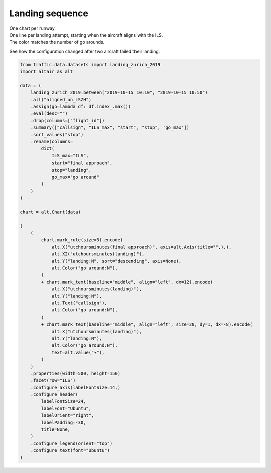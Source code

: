 Landing sequence
================

| One chart per runway.
| One line per landing attempt, starting when the aircraft aligns with the ILS.
| The color matches the number of go arounds.

See how the configuration changed after two aircraft failed their landing.

.. raw:: html

    <div id="landing_sequence"></div>

    <script type="text/javascript">
      var spec = "../_static/landing_sequence.json";
      vegaEmbed('#landing_sequence', spec)
      .then(result => console.log(result))
      .catch(console.warn);
    </script>

    <div>
    <style scoped>
        .dataframe tbody tr th:only-of-type {
            vertical-align: middle;
        }

        .dataframe tbody tr th {
            vertical-align: top;
        }

        .dataframe thead th {
            text-align: right;
        }
    </style>
    <table border="0" class="dataframe">
      <thead>
        <tr style="text-align: right;">
          <th>callsign</th>
          <th>ILS</th>
          <th>final approach</th>
          <th>landing</th>
          <th>go around</th>
        </tr>
      </thead>
      <tbody>
        <tr>
          <td>AFL2390</td>
          <td>14</td>
          <td>2019-10-15 10:11:17+00:00</td>
          <td>2019-10-15 10:14:07+00:00</td>
          <td>0</td>
        </tr>
        <tr>
          <td>SWR53E</td>
          <td>14</td>
          <td>2019-10-15 10:13:10+00:00</td>
          <td>2019-10-15 10:15:46+00:00</td>
          <td>0</td>
        </tr>
        <tr>
          <td>SWR287A</td>
          <td>14</td>
          <td>2019-10-15 10:14:46+00:00</td>
          <td>2019-10-15 10:17:40+00:00</td>
          <td>2</td>
        </tr>
        <tr>
          <td>HBVTB</td>
          <td>14</td>
          <td>2019-10-15 10:21:21+00:00</td>
          <td>2019-10-15 10:24:01+00:00</td>
          <td>0</td>
        </tr>
        <tr>
          <td>BAW712T</td>
          <td>14</td>
          <td>2019-10-15 10:22:51+00:00</td>
          <td>2019-10-15 10:26:06+00:00</td>
          <td>0</td>
        </tr>
        <tr>
          <td>SWR135G</td>
          <td>14</td>
          <td>2019-10-15 10:24:14+00:00</td>
          <td>2019-10-15 10:27:31+00:00</td>
          <td>0</td>
        </tr>
        <tr>
          <td>EDW27</td>
          <td>14</td>
          <td>2019-10-15 10:25:56+00:00</td>
          <td>2019-10-15 10:29:06+00:00</td>
          <td>0</td>
        </tr>
        <tr>
          <td>SWR287A</td>
          <td>14</td>
          <td>2019-10-15 10:28:41+00:00</td>
          <td>2019-10-15 10:31:23+00:00</td>
          <td>2</td>
        </tr>
        <tr>
          <td>SWR46J</td>
          <td>14</td>
          <td>2019-10-15 10:30:06+00:00</td>
          <td>2019-10-15 10:33:21+00:00</td>
          <td>1</td>
        </tr>
        <tr>
          <td>NJE715R</td>
          <td>14</td>
          <td>2019-10-15 10:31:58+00:00</td>
          <td>2019-10-15 10:35:04+00:00</td>
          <td>0</td>
        </tr>
        <tr>
          <td>GSW4943</td>
          <td>14</td>
          <td>2019-10-15 10:34:04+00:00</td>
          <td>2019-10-15 10:36:47+00:00</td>
          <td>0</td>
        </tr>
        <tr>
          <td>SWR287A</td>
          <td>28</td>
          <td>2019-10-15 10:41:58+00:00</td>
          <td>2019-10-15 10:45:31+00:00</td>
          <td>2</td>
        </tr>
        <tr>
          <td>SWR46J</td>
          <td>28</td>
          <td>2019-10-15 10:43:29+00:00</td>
          <td>2019-10-15 10:48:12+00:00</td>
          <td>1</td>
        </tr>
        <tr>
          <td>TYW212F</td>
          <td>28</td>
          <td>2019-10-15 10:47:02+00:00</td>
          <td>2019-10-15 10:49:59+00:00</td>
          <td>0</td>
        </tr>
      </tbody>
    </table>
    </div>

.. code:: python

    from traffic.data.datasets import landing_zurich_2019
    import altair as alt

    data = (
        landing_zurich_2019.between("2019-10-15 10:10", "2019-10-15 10:50")
        .all("aligned_on_LSZH")
        .assign(go=lambda df: df.index_.max())
        .eval(desc="")
        .drop(columns=["flight_id"])
        .summary(["callsign", "ILS_max", "start", "stop", 'go_max'])
        .sort_values("stop")
        .rename(columns=
            dict(
                ILS_max="ILS",
                start="final approach",
                stop="landing",
                go_max="go around"
            )
        )
    )

    chart = alt.Chart(data)

    (
        (
            chart.mark_rule(size=3).encode(
                alt.X("utchoursminutes(final approach)", axis=alt.Axis(title="",),),
                alt.X2("utchoursminutes(landing)"),
                alt.Y("landing:N", sort="descending", axis=None),
                alt.Color("go around:N"),
            )
            + chart.mark_text(baseline="middle", align="left", dx=12).encode(
                alt.X("utchoursminutes(landing)"),
                alt.Y("landing:N"),
                alt.Text("callsign"),
                alt.Color("go around:N"),
            )
            + chart.mark_text(baseline="middle", align="left", size=20, dy=1, dx=-8).encode(
                alt.X("utchoursminutes(landing)"),
                alt.Y("landing:N"),
                alt.Color("go around:N"),
                text=alt.value("✈"),
            )
        )
        .properties(width=500, height=150)
        .facet(row="ILS")
        .configure_axis(labelFontSize=14,)
        .configure_header(
            labelFontSize=24,
            labelFont="Ubuntu",
            labelOrient="right",
            labelPadding=-30,
            title=None,
        )
        .configure_legend(orient="top")
        .configure_text(font="Ubuntu")
    )
